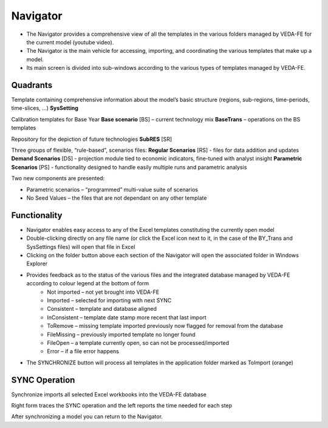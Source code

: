 =======================
Navigator
=======================

* The Navigator provides a comprehensive view of all the templates in the various folders managed by VEDA-FE for the current model (youtube video).
* The Navigator is the main vehicle for accessing, importing, and coordinating the various templates that make up a model.
* Its main screen is divided into sub-windows according to the various types of templates managed by VEDA-FE.

.. image:: images/navigator.png
   :width: 600


Quadrants
###################################

Template containing comprehensive information about the model’s basic structure (regions, sub-regions, time-periods, time-slices, …)
**SysSetting**

Calibration templates for Base Year
**Base scenario** [BS] – current technology mix
**BaseTrans** – operations on the BS templates

Repository for the depiction of future technologies
**SubRES** [SR]

Three groups of flexible, “rule-based”, scenarios files:
**Regular Scenarios** [RS] - files for data addition and updates
**Demand Scenarios** [DS] - projection module tied to economic indicators, fine-tuned with analyst insight
**Parametric Scenarios** [PS] - functionality designed to handle easily multiple runs and parametric analysis


Two new components are presented:

* Parametric scenarios – “programmed” multi-value suite of scenarios
* No Seed Values – the files that are not dependant on any other template

Functionality
###############

* Navigator enables easy access to any of the Excel templates constituting the currently open model
* Double-clicking directly on any file name (or click the Excel icon next to it, in the case of the BY_Trans and SysSettings files) will open that file in Excel
* Clicking on the folder button above each section of the Navigator will open the associated folder in Windows Explorer
* Provides feedback as to the status of the various files and the integrated database managed by VEDA-FE according to colour legend at the bottom of form
    * Not imported – not yet brought into VEDA-FE
    * Imported – selected for importing with next SYNC
    * Consistent – template and database aligned
    * InConsistent – template date stamp more recent that last import
    * ToRemove – missing template imported previously now flagged for removal from the database
    * FileMissing – previously imported template no longer found
    * FileOpen – a template currently open, so can not be processed/imported
    * Error – if a file error happens

.. image:: images/nav_files_status_legend.png
   :width: 600

* The SYNCHRONIZE button will process all templates in the application folder marked as ToImport (orange)




SYNC Operation
###################################

Synchronize imports all selected Excel workbooks into the VEDA-FE database

.. image:: images/sync_form_2.png
   :width: 600

Right form traces the SYNC operation and the left reports the time needed for each step

After synchronizing a model you can return to the Navigator.

